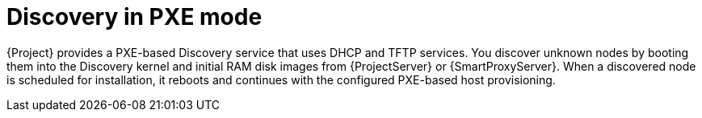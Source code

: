 [id="discovery-in-pxe-mode_{context}"]
= Discovery in PXE mode

{Project} provides a PXE-based Discovery service that uses DHCP and TFTP services.
You discover unknown nodes by booting them into the Discovery kernel and initial RAM disk images from {ProjectServer} or {SmartProxyServer}.
When a discovered node is scheduled for installation, it reboots and continues with the configured PXE-based host provisioning.
